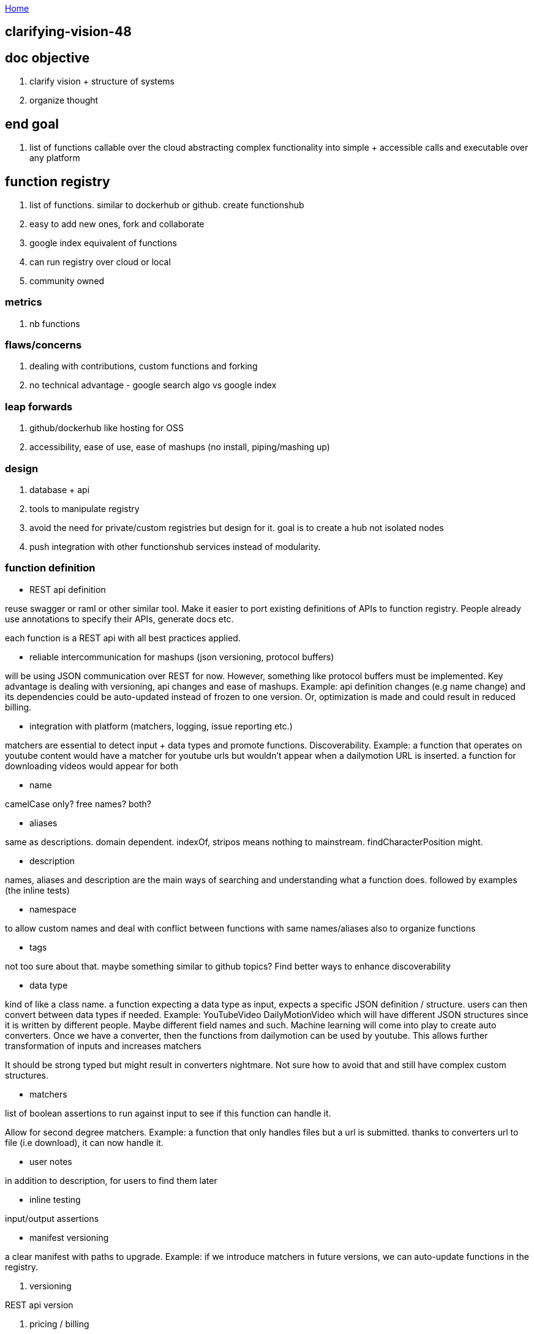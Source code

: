 :uri-asciidoctor: http://asciidoctor.org
:icons: font
:source-highlighter: pygments
:nofooter:

++++
<script>
  (function(i,s,o,g,r,a,m){i['GoogleAnalyticsObject']=r;i[r]=i[r]||function(){
  (i[r].q=i[r].q||[]).push(arguments)},i[r].l=1*new Date();a=s.createElement(o),
  m=s.getElementsByTagName(o)[0];a.async=1;a.src=g;m.parentNode.insertBefore(a,m)
  })(window,document,'script','https://www.google-analytics.com/analytics.js','ga');
  ga('create', 'UA-90513711-1', 'auto');
  ga('send', 'pageview');
</script>
++++

link:index[Home]

== clarifying-vision-48




== doc objective

. clarify vision + structure of systems
. organize thought


== end goal

. list of functions callable over the cloud abstracting complex functionality into simple + accessible calls and executable over any platform


== function registry

. list of functions. similar to dockerhub or github. create functionshub
. easy to add new ones, fork and collaborate
. google index equivalent of functions
. can run registry over cloud or local
. community owned

=== metrics

. nb functions

=== flaws/concerns

. dealing with contributions, custom functions and forking
. no technical advantage  - google search algo vs google index

=== leap forwards

. github/dockerhub like hosting for OSS
. accessibility, ease of use, ease of mashups (no install, piping/mashing up)

=== design

. database + api
. tools to manipulate registry
. avoid the need for private/custom registries but design for it. goal is to create a hub not isolated nodes
. push integration with other functionshub services instead of modularity. 

=== function definition

- REST api definition 

reuse swagger or raml or other similar tool. Make it easier to port existing definitions of APIs to function registry. 
People already use annotations to specify their APIs, generate docs etc.

each function is a REST api with all best practices applied.

- reliable intercommunication for mashups (json versioning, protocol buffers)

will be using JSON communication over REST for now. However, something like protocol buffers must be implemented. 
Key advantage is dealing with versioning, api changes and ease of mashups. Example: api definition changes (e.g name change) and its dependencies could be auto-updated instead of frozen to one version. Or, optimization is made and could result in reduced billing.

- integration with platform (matchers, logging, issue reporting etc.)

matchers are essential to detect input + data types and promote functions. Discoverability. 
Example: a function that operates on youtube content would have a matcher for youtube urls but wouldn't appear when a dailymotion URL is inserted.
a function for downloading videos would appear for both


- name

camelCase only? free names? both?


- aliases

same as descriptions. domain dependent. indexOf, stripos means nothing to mainstream. findCharacterPosition might.

- description

names, aliases and description are the main ways of searching and understanding what a function does. 
followed by examples (the inline tests)

- namespace

to allow custom names and deal with conflict between functions with same names/aliases
also to organize functions 

- tags

not too sure about that. maybe something similar to github topics? 
Find better ways to enhance discoverability

- data type

kind of like a class name. a function expecting a data type as input, expects a specific JSON definition / structure. 
users can then convert between data types if needed. Example: YouTubeVideo DailyMotionVideo which will have different JSON structures since it is written by different people. Maybe different field names and such. Machine learning will come into play to create auto converters. 
Once we have a converter, then the functions from dailymotion can be used by youtube.
This allows further transformation of inputs and increases matchers

It should be strong typed but might result in converters nightmare. Not sure how to avoid that and still have complex custom structures. 

- matchers

list of boolean assertions to run against input to see if this function can handle it. 

Allow for second degree matchers.
Example: a function that only handles files but a url is submitted. thanks to converters url to file (i.e download), it can now handle it. 

- user notes 

in addition to description, for users to find them later

- inline testing

input/output assertions

- manifest versioning 

a clear manifest with paths to upgrade. Example: if we introduce matchers in future versions, we can auto-update functions in the registry.

. versioning

REST api version

. pricing / billing

custom pricing


=== cloud hosting integrations function definition

. issue tracking, reliability, status
. stackoverflow like Q&A for support on each function and its version -- reuse api or buy stackexchange subdomain?
. logging - all inputs/ouputs, exec time and resources consumed (memory, bandwidth)
. analytics - replicate or differ to api providers functionality



=== workflows

tools can be developed to accelerate workflow and make it easier to fork, develop functions. 
A lot of these features should be part of functions hosting.
Key goal here is to define a function for the registry

- adding a new function

. fork registry repo
. create folder for data type and namespace
. write function definition
. write function and embed into docker
. write tests

- alternative way

. write inline function in your language in a file
. submit file url 
. system analyzes function and creates fucntion definition skeleton. Annotations can control definition.
. system auto-fills with sane defaults regarding namespace and other function definition details


== function hosting

. built on of registry
. hosting + billing per use
. offers caching, storage and other range of APIs to make it easier to run/write/debug/analyze functions
. offers hidden optimizations



== UI

. built on top of registry and hosting
. multiple UIs (cli, language wrappers, web, mobile, api, voice (smart assistant)) 
. mash functions together with ease (inv nimbletext and complex piping)


== UX

. must be mainstream friendly without sacrificing power users. powerful and easy
. machine learning - learn from usage and enhance UX. Example: functions often used together and recommendations, how people build functions and improvements in UI, smart assistant

